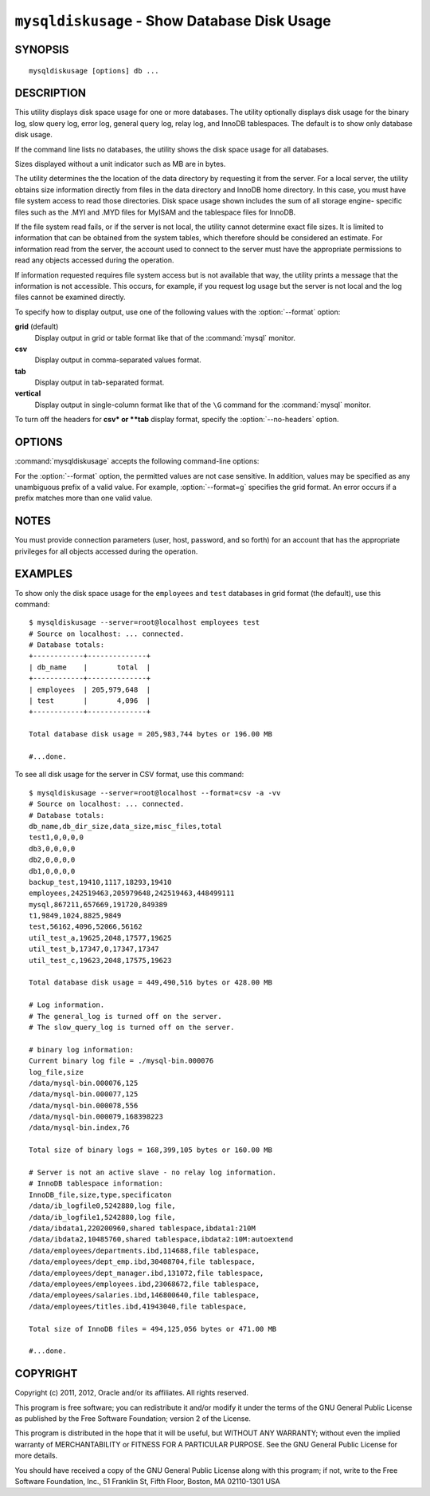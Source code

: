 
.. _`mysqldiskusage`:

#############################################
``mysqldiskusage`` - Show Database Disk Usage
#############################################

SYNOPSIS
--------

::

 mysqldiskusage [options] db ...

DESCRIPTION
-----------

This utility displays disk space usage for one or more databases.
The utility optionally displays disk usage for the binary log, slow
query log, error log, general query log, relay log, and InnoDB
tablespaces. The default is to show only database disk usage.

If the command line lists no databases, the utility shows the
disk space usage for all databases.

Sizes displayed without a unit indicator such as MB are in bytes.

The utility determines the the location of the data directory by requesting
it from the server. For a local server, the utility obtains size information
directly from files in the data directory and InnoDB home directory. In this
case, you must have file system access to read those directories.  Disk
space usage shown includes the sum of all storage engine- specific files such
as the .MYI and .MYD files for MyISAM and the tablespace files for InnoDB.

If the file system read fails, or if the server is not local, the utility
cannot determine exact file sizes. It is limited to information that can be
obtained from the system tables, which therefore should be considered an
estimate.  For information read from the server, the account used to connect
to the server must have the appropriate permissions to read any objects
accessed during the operation.

If information requested requires file system access but is not available
that way, the utility prints a message that the information is not
accessible.  This occurs, for example, if you request log usage but the
server is not local and the log files cannot be examined directly.

To specify how to display output, use one of the following values
with the :option:`--format` option:

**grid** (default)
  Display output in grid or table format like that of the
  :command:`mysql` monitor.

**csv**
  Display output in comma-separated values format.

**tab**
  Display output in tab-separated format.

**vertical**
  Display output in single-column format like that of the ``\G`` command
  for the :command:`mysql` monitor.

To turn off the headers for **csv* or **tab** display format, specify
the :option:`--no-headers` option.

OPTIONS
-------

:command:`mysqldiskusage` accepts the following command-line options:

.. option:: --help

   Display a help message and exit.

.. option::  --all, -a

    Display all disk usage. This includes usage for databases, logs, and
    InnoDB tablespaces.

.. option::  --binlog, -b

    Display binary log usage.

.. option::  --empty, -m

    Include empty databases.

.. option:: --format=<format>, -f<format>

   Specify the output display format. Permitted format values are
   *grid*, *csv*, *tab*, and *vertical*. The default is *grid*.
    
.. option::  --innodb, -i

    Display InnoDB tablespace usage. This includes information about the
    shared InnoDB tablespace as well as .idb files for InnoDB tables with
    their own tablespace.

.. option::  --logs, -l

    Display general query log, error log, and slow query log usage.

.. option::  --no-headers, -h

   Do not display column headers. This option applies only for **csv** and
   **tab** output.
    
.. option:: --quiet, -q

    Suppress informational messages.

.. option::  --relaylog, -r

    Display relay log usage.

.. option:: --server=<server>

   Connection information for the server in the format:
   <user>[:<passwd>]@<host>[:<port>][:<socket>]

.. option:: --verbose, -v

   Specify how much information to display. Use this option
   multiple times to increase the amount of information.  For example, -v =
   verbose, -vv = more verbose, -vvv = debug.

.. option:: --version

   Display version information and exit.

.. _`mysqldiskusage-notes`:

For the :option:`--format` option, the permitted values are not case
sensitive. In addition, values may be specified as any unambiguous prefix of
a valid value.  For example, :option:`--format=g` specifies the grid format.
An error occurs if a prefix matches more than one valid value.

NOTES
-----

You must provide connection parameters (user, host, password, and
so forth) for an account that has the appropriate privileges for
all objects accessed during the operation.

EXAMPLES
--------

To show only the disk space usage for the ``employees`` and ``test``
databases in grid format (the default), use this command::

    $ mysqldiskusage --server=root@localhost employees test
    # Source on localhost: ... connected.
    # Database totals:
    +------------+--------------+
    | db_name    |       total  |
    +------------+--------------+
    | employees  | 205,979,648  |
    | test       |       4,096  |
    +------------+--------------+
    
    Total database disk usage = 205,983,744 bytes or 196.00 MB
    
    #...done.

To see all disk usage for the server in CSV format, use this command::

    $ mysqldiskusage --server=root@localhost --format=csv -a -vv
    # Source on localhost: ... connected.
    # Database totals:
    db_name,db_dir_size,data_size,misc_files,total
    test1,0,0,0,0
    db3,0,0,0,0
    db2,0,0,0,0
    db1,0,0,0,0
    backup_test,19410,1117,18293,19410
    employees,242519463,205979648,242519463,448499111
    mysql,867211,657669,191720,849389
    t1,9849,1024,8825,9849
    test,56162,4096,52066,56162
    util_test_a,19625,2048,17577,19625
    util_test_b,17347,0,17347,17347
    util_test_c,19623,2048,17575,19623
    
    Total database disk usage = 449,490,516 bytes or 428.00 MB
    
    # Log information.
    # The general_log is turned off on the server.
    # The slow_query_log is turned off on the server.
    
    # binary log information:
    Current binary log file = ./mysql-bin.000076
    log_file,size
    /data/mysql-bin.000076,125
    /data/mysql-bin.000077,125
    /data/mysql-bin.000078,556
    /data/mysql-bin.000079,168398223
    /data/mysql-bin.index,76
    
    Total size of binary logs = 168,399,105 bytes or 160.00 MB
    
    # Server is not an active slave - no relay log information.
    # InnoDB tablespace information:
    InnoDB_file,size,type,specificaton
    /data/ib_logfile0,5242880,log file,
    /data/ib_logfile1,5242880,log file,
    /data/ibdata1,220200960,shared tablespace,ibdata1:210M
    /data/ibdata2,10485760,shared tablespace,ibdata2:10M:autoextend
    /data/employees/departments.ibd,114688,file tablespace,
    /data/employees/dept_emp.ibd,30408704,file tablespace,
    /data/employees/dept_manager.ibd,131072,file tablespace,
    /data/employees/employees.ibd,23068672,file tablespace,
    /data/employees/salaries.ibd,146800640,file tablespace,
    /data/employees/titles.ibd,41943040,file tablespace,
    
    Total size of InnoDB files = 494,125,056 bytes or 471.00 MB
    
    #...done.

COPYRIGHT
---------

Copyright (c) 2011, 2012, Oracle and/or its affiliates. All rights reserved.

This program is free software; you can redistribute it and/or modify
it under the terms of the GNU General Public License as published by
the Free Software Foundation; version 2 of the License.

This program is distributed in the hope that it will be useful, but
WITHOUT ANY WARRANTY; without even the implied warranty of
MERCHANTABILITY or FITNESS FOR A PARTICULAR PURPOSE.  See the GNU
General Public License for more details.

You should have received a copy of the GNU General Public License
along with this program; if not, write to the Free Software
Foundation, Inc., 51 Franklin St, Fifth Floor, Boston, MA 02110-1301 USA
